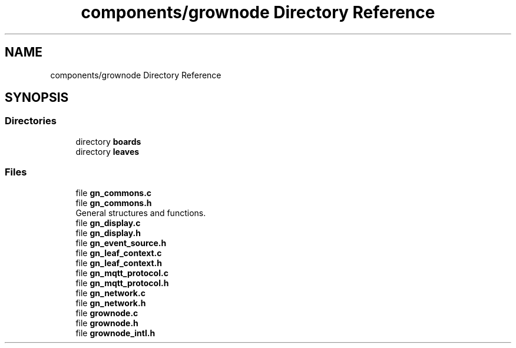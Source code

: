 .TH "components/grownode Directory Reference" 3 "Sat Jan 29 2022" "GrowNode" \" -*- nroff -*-
.ad l
.nh
.SH NAME
components/grownode Directory Reference
.SH SYNOPSIS
.br
.PP
.SS "Directories"

.in +1c
.ti -1c
.RI "directory \fBboards\fP"
.br
.ti -1c
.RI "directory \fBleaves\fP"
.br
.in -1c
.SS "Files"

.in +1c
.ti -1c
.RI "file \fBgn_commons\&.c\fP"
.br
.ti -1c
.RI "file \fBgn_commons\&.h\fP"
.br
.RI "General structures and functions\&. "
.ti -1c
.RI "file \fBgn_display\&.c\fP"
.br
.ti -1c
.RI "file \fBgn_display\&.h\fP"
.br
.ti -1c
.RI "file \fBgn_event_source\&.h\fP"
.br
.ti -1c
.RI "file \fBgn_leaf_context\&.c\fP"
.br
.ti -1c
.RI "file \fBgn_leaf_context\&.h\fP"
.br
.ti -1c
.RI "file \fBgn_mqtt_protocol\&.c\fP"
.br
.ti -1c
.RI "file \fBgn_mqtt_protocol\&.h\fP"
.br
.ti -1c
.RI "file \fBgn_network\&.c\fP"
.br
.ti -1c
.RI "file \fBgn_network\&.h\fP"
.br
.ti -1c
.RI "file \fBgrownode\&.c\fP"
.br
.ti -1c
.RI "file \fBgrownode\&.h\fP"
.br
.ti -1c
.RI "file \fBgrownode_intl\&.h\fP"
.br
.in -1c
